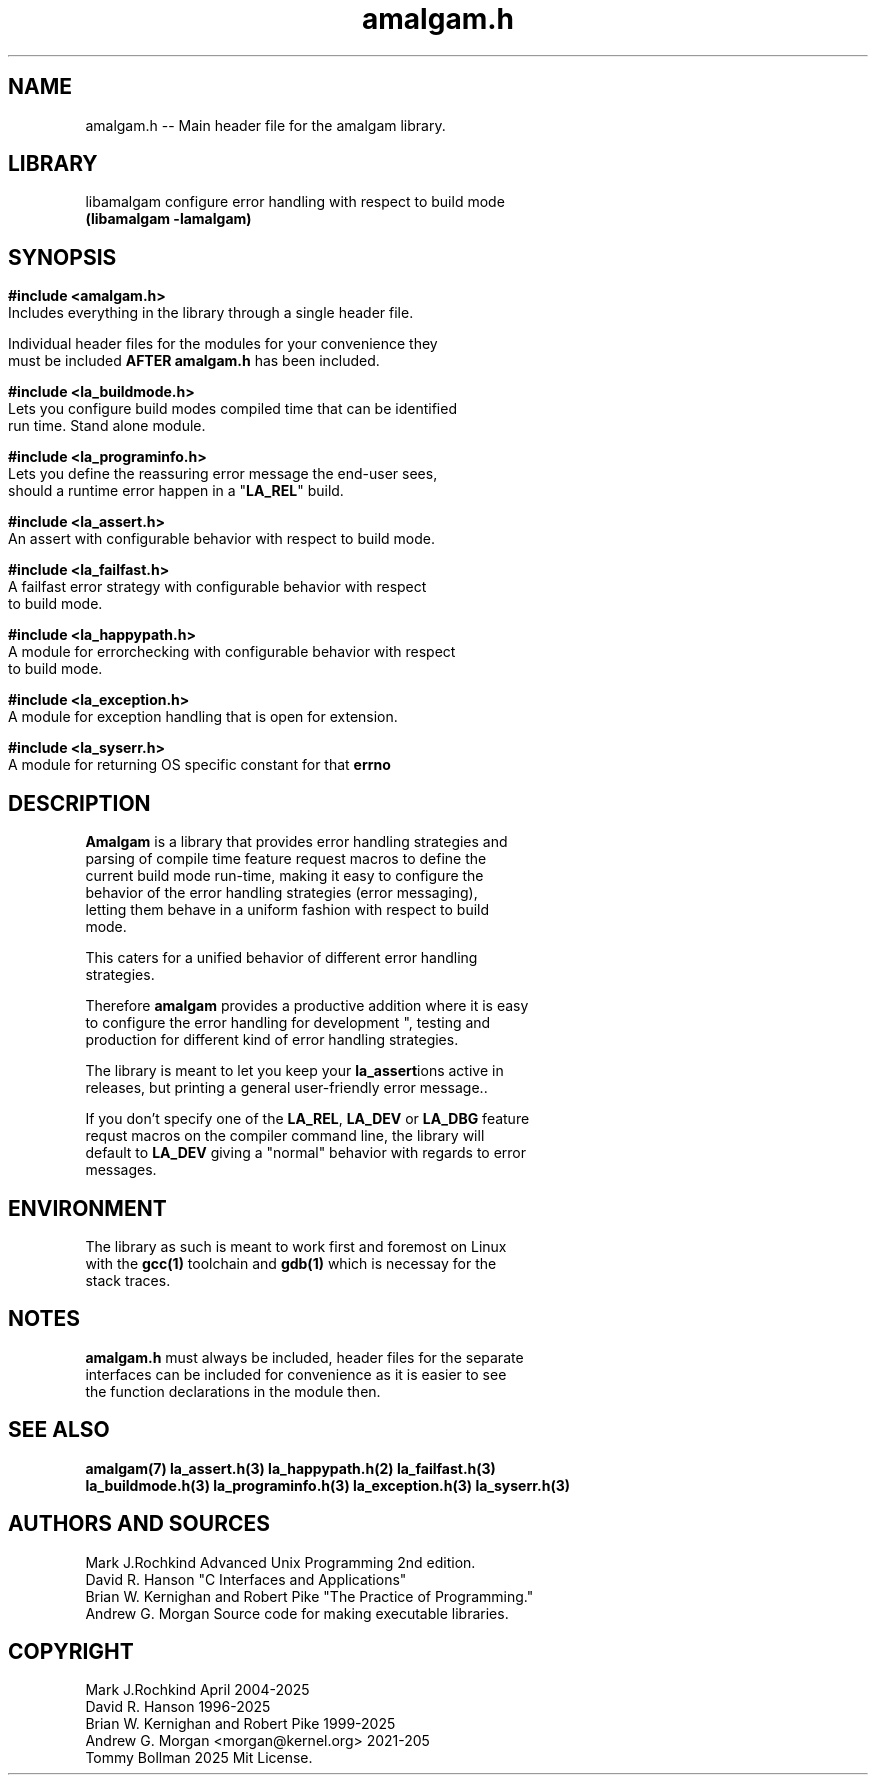 .\" see groff_man for syntax.
.TH amalgam.h 3 "2025" "Amalgam Manual pages" "Library Calls"
.SH NAME
amalgam.h \-\- Main header file for the amalgam library.
.SH LIBRARY
libamalgam configure error handling with respect to build mode
.br
\fB(libamalgam -lamalgam)\fP
.SH SYNOPSIS
.SY
.PP
.BI #include\ <amalgam.h>
.br
Includes everything in the library through a single header file.
.PP
Individual header files for the modules for your convenience they
.br
must be included 
.BR AFTER
.BI amalgam.h
has been included.
.PP
.BI #include\ <la_buildmode.h>
.br
Lets you configure build modes compiled time that can be identified
.br
run time. Stand alone module. 
.PP
.BI #include\ <la_programinfo.h>
.br
Lets you define the reassuring error message the end\-user sees,
.br
should a
runtime error happen in a "\fBLA_REL\fP" build.
.PP
.BI #include\ <la_assert.h>
.br
An assert with configurable behavior with respect to build mode.
.PP
.BI #include\ <la_failfast.h>
.br
A failfast error strategy with configurable behavior with respect
.br
to build mode.
.PP
.BI #include\ <la_happypath.h>
.br
A module for errorchecking with configurable behavior with respect
.br
to build mode.
.PP
.BI #include\ <la_exception.h>
.br
A module for exception handling that is open for extension.
.PP
.BI #include\ <la_syserr.h>
.br
A module for returning OS specific constant for that \fBerrno\fP
.YS
.\" todo, write in the interface here.
.SH DESCRIPTION
.PP
\fBAmalgam\fP is a library that provides error handling strategies and
.br
parsing of compile time feature request macros to define the
.br
current
build mode run\-time, making it easy to configure the
.br
behavior of the error handling strategies (error messaging),
.br
letting them behave in a uniform fashion with respect to build
.br
mode. 
.PP
This caters for a unified behavior of different error handling
.br
strategies.
.PP
Therefore \fBamalgam\fP provides a productive addition where it is easy
.br
to configure the error handling for development ", testing and
.br
production for different kind of error handling strategies. 
.PP
The library is meant to let you keep your \fBla_assert\fPions active in
.br
releases, but printing a general user\-friendly error message..
.PP
If you don't specify one of the \fBLA_REL\fP, \fBLA_DEV\fP or \fBLA_DBG\fP feature
.br
requst macros on the compiler command line, the library will
.br
default to \fBLA_DEV\fP giving a "normal" behavior with regards to error
.br
messages.
.SH ENVIRONMENT
The library as such is meant to work first and foremost on Linux
.br
with the
.BR gcc(1)
toolchain and
.BR gdb(1)
which is necessay for the
.br
stack traces. 
.SH NOTES
.BI amalgam.h
must always be included, header files for the separate
.br
interfaces can be included for convenience as it is easier to see
.br
the function declarations in the module then.
.SH SEE ALSO
.BI amalgam(7)
.BI la_assert.h(3)
.BI la_happypath.h(2)
.BI la_failfast.h(3)
.br
.BI la_buildmode.h(3)
.BI la_programinfo.h(3)
.BI la_exception.h(3)
.BI la_syserr.h(3)
.SH AUTHORS AND SOURCES
Mark J.Rochkind Advanced Unix Programming 2nd edition.
.br
David R. Hanson "C Interfaces and Applications"
.br
Brian W. Kernighan and Robert Pike "The Practice of Programming."
.br
Andrew G. Morgan Source code for making executable libraries.
.SH COPYRIGHT
Mark J.Rochkind April 2004-2025
.br
David R. Hanson 1996-2025
.br
Brian W. Kernighan and Robert Pike 1999-2025
.br
Andrew G. Morgan <morgan@kernel.org> 2021-205
.br
Tommy Bollman 2025 Mit License.

.\" vim: nospell
